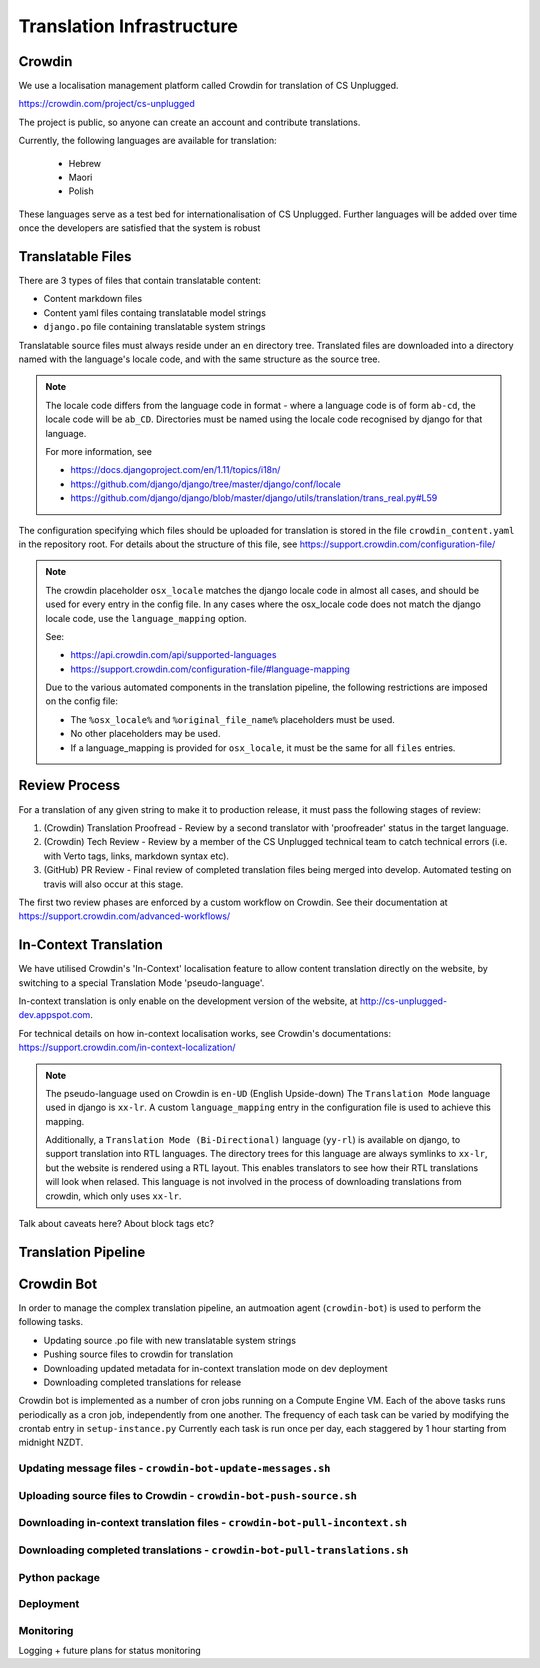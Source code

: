 Translation Infrastructure
##############################################################################

Crowdin
==============================================================================
We use a localisation management platform called Crowdin for translation of CS Unplugged.

https://crowdin.com/project/cs-unplugged

The project is public, so anyone can create an account and contribute translations.

Currently, the following languages are available for translation:

  - Hebrew
  - Maori
  - Polish

These languages serve as a test bed for internationalisation of CS Unplugged.
Further languages will be added over time once the developers are satisfied
that the system is robust



Translatable Files
==============================================================================
There are 3 types of files that contain translatable content:

- Content markdown files
- Content yaml files containg translatable model strings
- ``django.po`` file containing translatable system strings

Translatable source files must always reside under an ``en`` directory tree.
Translated files are downloaded into a directory named with the language's
locale code, and with the same structure as the source tree.

.. note::
  The locale code differs from the language code in format - where a language
  code is of form ``ab-cd``, the locale code will be ``ab_CD``. Directories must be named
  using the locale code recognised by django for that language.

  For more information, see

  - https://docs.djangoproject.com/en/1.11/topics/i18n/
  - https://github.com/django/django/tree/master/django/conf/locale
  - https://github.com/django/django/blob/master/django/utils/translation/trans_real.py#L59

The configuration specifying which files should be uploaded for translation is
stored in the file ``crowdin_content.yaml`` in the repository root. For details
about the structure of this file, see https://support.crowdin.com/configuration-file/

.. note::
  The crowdin placeholder ``osx_locale`` matches the django locale code
  in almost all cases, and should be used for every entry in the config file.
  In any cases where the osx_locale code does not match the django locale code,
  use the ``language_mapping`` option.

  See:

  - https://api.crowdin.com/api/supported-languages
  - https://support.crowdin.com/configuration-file/#language-mapping

  Due to the various automated components in the translation pipeline, the
  following restrictions are imposed on the config file:

  - The ``%osx_locale%`` and ``%original_file_name%`` placeholders must be used.
  - No other placeholders may be used.
  - If a language_mapping is provided for ``osx_locale``, it must be the same for
    all ``files`` entries.



Review Process
==============================================================================
For a translation of any given string to make it to production release, it must
pass the following stages of review:

1. (Crowdin) Translation Proofread - Review by a second translator with 'proofreader' status in the target language.
2. (Crowdin) Tech Review - Review by a member of the CS Unplugged technical team to catch technical errors (i.e. with Verto tags, links, markdown syntax etc).
3. (GitHub) PR Review - Final review of completed translation files being merged into develop. Automated testing on travis will also occur at this stage.

The first two review phases are enforced by a custom workflow on Crowdin.
See their documentation at https://support.crowdin.com/advanced-workflows/


In-Context Translation
==============================================================================
We have utilised Crowdin's 'In-Context' localisation feature to allow content
translation directly on the website, by switching to a special Translation Mode
'pseudo-language'.

In-context translation is only enable on the development version of the website,
at http://cs-unplugged-dev.appspot.com.

For technical details on how in-context localisation works, see Crowdin's
documentations: https://support.crowdin.com/in-context-localization/

.. note::
  The pseudo-language used on Crowdin is ``en-UD`` (English Upside-down)
  The ``Translation Mode`` language used in django is ``xx-lr``. A custom
  ``language_mapping`` entry in the configuration file is used to achieve this
  mapping.

  Additionally, a ``Translation Mode (Bi-Directional)`` language (``yy-rl``)
  is available on django, to support translation into RTL languages. The directory trees
  for this language are always symlinks to ``xx-lr``, but the website is rendered
  using a RTL layout. This enables translators to see how their RTL translations
  will look when relased. This language is not involved in the process of downloading
  translations from crowdin, which only uses ``xx-lr``.

Talk about caveats here? About block tags etc?


Translation Pipeline
==============================================================================

.. image:: ../_static/img/translation_pipeline_overview.png

Crowdin Bot
==============================================================================

In order to manage the complex translation pipeline, an autmoation agent (``crowdin-bot``)
is used to perform the following tasks.

- Updating source .po file with new translatable system strings
- Pushing source files to crowdin for translation
- Downloading updated metadata for in-context translation mode on dev deployment
- Downloading completed translations for release

Crowdin bot is implemented as a number of cron jobs running on a Compute Engine VM.
Each of the above tasks runs periodically as a cron job, independently from one another.
The frequency of each task can be varied by modifying the crontab entry in ``setup-instance.py``
Currently each task is run once per day, each staggered by 1 hour starting from midnight NZDT.

Updating message files - ``crowdin-bot-update-messages.sh``
------------------------------------------------------------------------------

Uploading source files to Crowdin - ``crowdin-bot-push-source.sh``
------------------------------------------------------------------------------

Downloading in-context translation files - ``crowdin-bot-pull-incontext.sh``
------------------------------------------------------------------------------

Downloading completed translations - ``crowdin-bot-pull-translations.sh``
------------------------------------------------------------------------------

Python package
------------------------------------------------------------------------------

Deployment
------------------------------------------------------------------------------

Monitoring
------------------------------------------------------------------------------
Logging + future plans for status monitoring
